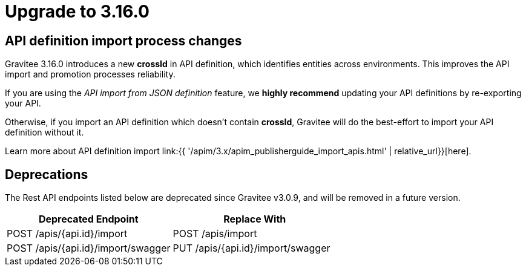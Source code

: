 = Upgrade to 3.16.0

== API definition import process changes

Gravitee 3.16.0 introduces a new **crossId** in API definition, which identifies entities across environments.
This improves the API import and promotion processes reliability.

If you are using the _API import from JSON definition_ feature,
we **highly recommend** updating your API definitions by re-exporting your API.

Otherwise, if you import an API definition which doesn't contain **crossId**,
Gravitee will do the best-effort to import your API definition without it.

Learn more about API definition import link:{{ '/apim/3.x/apim_publisherguide_import_apis.html' | relative_url}}[here].

== Deprecations

The Rest API endpoints listed below are deprecated since Gravitee v3.0.9, and will be removed in a future version.

|===
|Deprecated Endpoint| Replace With

|POST /apis/{api.id}/import
|POST /apis/import

|POST /apis/{api.id}/import/swagger
|PUT /apis/{api.id}/import/swagger
|===
